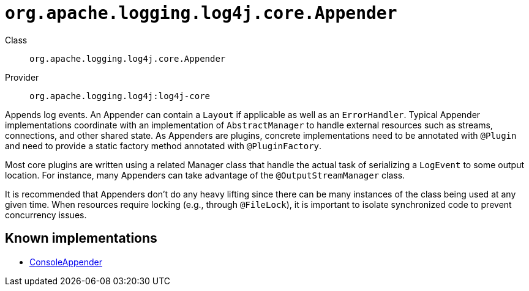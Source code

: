 ////
Licensed to the Apache Software Foundation (ASF) under one or more
contributor license agreements. See the NOTICE file distributed with
this work for additional information regarding copyright ownership.
The ASF licenses this file to You under the Apache License, Version 2.0
(the "License"); you may not use this file except in compliance with
the License. You may obtain a copy of the License at

    https://www.apache.org/licenses/LICENSE-2.0

Unless required by applicable law or agreed to in writing, software
distributed under the License is distributed on an "AS IS" BASIS,
WITHOUT WARRANTIES OR CONDITIONS OF ANY KIND, either express or implied.
See the License for the specific language governing permissions and
limitations under the License.
////

[#org_apache_logging_log4j_core_Appender]
= `org.apache.logging.log4j.core.Appender`

Class:: `org.apache.logging.log4j.core.Appender`
Provider:: `org.apache.logging.log4j:log4j-core`


Appends log events.
An Appender can contain a `Layout` if applicable as well as an `ErrorHandler`.
Typical Appender implementations coordinate with an implementation of `AbstractManager` to handle external resources such as streams, connections, and other shared state.
As Appenders are plugins, concrete implementations need to be annotated with `@Plugin` and need to provide a static factory method annotated with `@PluginFactory`.

Most core plugins are written using a related Manager class that handle the actual task of serializing a `LogEvent` to some output location.
For instance, many Appenders can take advantage of the `@OutputStreamManager` class.

It is recommended that Appenders don't do any heavy lifting since there can be many instances of the class being used at any given time.
When resources require locking (e.g., through `@FileLock`), it is important to isolate synchronized code to prevent concurrency issues.


[#org_apache_logging_log4j_core_Appender-implementations]
== Known implementations

* xref:../log4j-core/org.apache.logging.log4j.core.appender.ConsoleAppender.adoc[ConsoleAppender]
